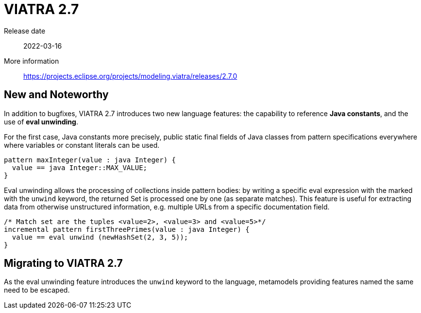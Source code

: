 ifdef::env-github,env-browser[:outfilesuffix: .adoc]
ifndef::rootdir[:rootdir: .]
ifndef::imagesdir[:imagesdir: {rootdir}/../images]
[[viatra-27]]

= VIATRA 2.7

Release date:: 2022-03-16
More information:: https://projects.eclipse.org/projects/modeling.viatra/releases/2.7.0

== New and Noteworthy

In addition to bugfixes, VIATRA 2.7 introduces two new language features: the capability to reference *Java constants*, and the use of *eval unwinding*.

For the first case, Java constants more precisely, public static final fields of Java classes from pattern specifications everywhere where variables or constant literals can be used.

[source,vql]
----
pattern maxInteger(value : java Integer) {
  value == java Integer::MAX_VALUE;
}
----

Eval unwinding allows the processing of collections inside pattern bodies: by writing a specific eval expression with the marked with the `unwind` keyword, the returned Set is processed one by one (as separate matches). This feature is useful for extracting data from otherwise unstructured information, e.g. multiple URLs from a specific documentation field.

[source,vql]
----
/* Match set are the tuples <value=2>, <value=3> and <value=5>*/
incremental pattern firstThreePrimes(value : java Integer) {
  value == eval unwind (newHashSet(2, 3, 5));
}
----


== Migrating to VIATRA 2.7

As the eval unwinding feature introduces the `unwind` keyword to the language, metamodels providing features named the same need to be escaped.